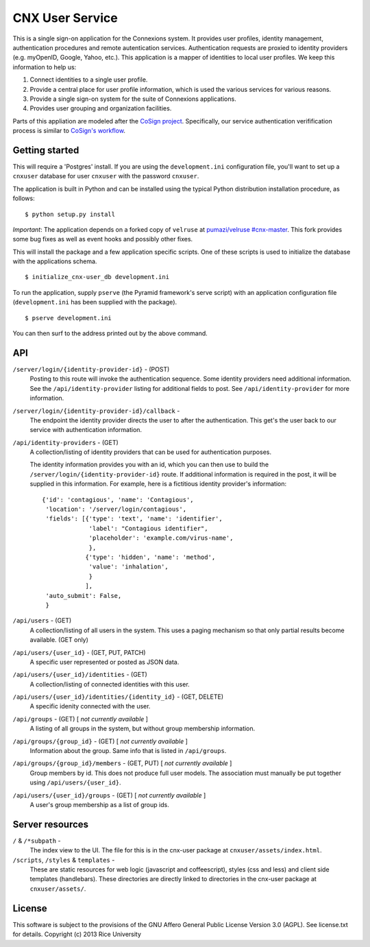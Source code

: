 CNX User Service
================

This is a single sign-on application for the Connexions system. It
provides user profiles, identity management, authentication procedures
and remote autentication services. Authentication requests are proxied
to identity providers (e.g. myOpenID, Google, Yahoo, etc.). This
application is a mapper of identities to local user profiles. We
keep this information to help us:

1. Connect identities to a single user profile.
2. Provide a central place for user profile information, which is used
   the various services for various reasons.
3. Provide a single sign-on system for the suite of Connexions applications.
4. Provides user grouping and organization facilities.


Parts of this appliation are modeled after the `CoSign project
<http://weblogin.org>`_. Specifically, our service authentication
verifification process is similar to `CoSign's workflow
<http://weblogin.org/overview.shtml>`_.


Getting started
---------------

This will require a 'Postgres' install. If you are using the
``development.ini`` configuration file, you'll want to set up a
``cnxuser`` database for user ``cnxuser`` with the password
``cnxuser``.

The application is built in Python and can be installed using the
typical Python distribution installation procedure, as follows::

    $ python setup.py install

*Important*: The application depends on a forked copy of ``velruse``
at `pumazi/velruse #cnx-master
<https://github.com/pumazi/velruse/tree/cnx-master>`_. This fork
provides some bug fixes as well as event hooks and possibly other fixes.

This will install the package and a few application specific
scripts. One of these scripts is used to initialize the database with
the applications schema.
::

    $ initialize_cnx-user_db development.ini

To run the application, supply ``pserve`` (the Pyramid framework's
serve script) with an application configuration file
(``development.ini`` has been supplied with the package).
::

    $ pserve development.ini

You can then surf to the address printed out by the above command.

API
---

``/server/login/{identity-provider-id}`` - (POST)
  Posting to this route will invoke the authentication sequence. Some
  identity providers need additional information. See the
  ``/api/identity-provider`` listing for additional fields to
  post. See ``/api/identity-provider`` for more information.

``/server/login/{identity-provider-id}/callback`` -
  The endpoint the identity provider directs the user to after the
  authentication. This get's the user back to our service with
  authentication information.

``/api/identity-providers`` - (GET)
  A collection/listing of identity providers that can be used for
  authentication purposes.

  The identity information provides you with an id, which you can then
  use to build the ``/server/login/{identity-provider-id}`` route. If
  additional information is required in the post, it will be supplied
  in this information. For example, here is a fictitious identity
  provider's information::

      {'id': 'contagious', 'name': 'Contagious‎',
       'location': '/server/login/contagious',
       'fields': [{'type': 'text', 'name': 'identifier',
                   'label': "Contagious identifier",
                   'placeholder': 'example.com/virus-name',
                   },
                  {'type': 'hidden', 'name': 'method',
                   'value': 'inhalation',
                   }
                  ],
       'auto_submit': False,
       }

``/api/users`` - (GET)
  A collection/listing of all users in the system. This uses a paging
  mechanism so that only partial results become available. (GET only)

``/api/users/{user_id}`` - (GET, PUT, PATCH)
  A specific user represented or posted as JSON data.

``/api/users/{user_id}/identities`` - (GET)
  A collection/listing of connected identities with this user.

``/api/users/{user_id}/identities/{identity_id}`` - (GET, DELETE)
  A specific idenity connected with the user.

``/api/groups`` - (GET) [ *not currently available* ]
  A listing of all groups in the system, but without group membership
  information.

``/api/groups/{group_id}`` - (GET) [ *not currently available* ]
  Information about the group. Same info that is listed in
  ``/api/groups``.

``/api/groups/{group_id}/members`` - (GET, PUT) [ *not currently available* ]
  Group members by id. This does not produce full user models. The
  association must manually be put together using
  ``/api/users/{user_id}``.

``/api/users/{user_id}/groups`` - (GET) [ *not currently available* ]
  A user's group membership as a list of group ids.

Server resources
----------------

``/`` & ``/*subpath`` -
  The index view to the UI. The file for this is in the cnx-user
  package at ``cnxuser/assets/index.html``.

``/scripts``, ``/styles`` & ``templates`` -
  These are static resources for web logic (javascript and
  coffeescript), styles (css and less) and client side templates
  (handlebars). These directories are directly linked to directories
  in the cnx-user package at ``cnxuser/assets/``.

License
-------

This software is subject to the provisions of the GNU Affero General
Public License Version 3.0 (AGPL). See license.txt for details.
Copyright (c) 2013 Rice University
